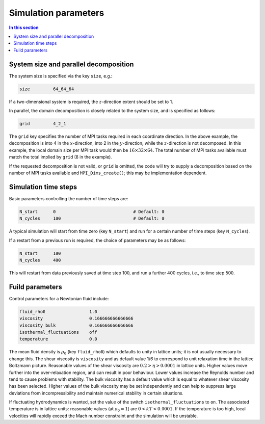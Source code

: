 
Simulation parameters
---------------------

.. contents:: In this section
   :depth: 1
   :local:
   :backlinks: none


System size and parallel decomposition
^^^^^^^^^^^^^^^^^^^^^^^^^^^^^^^^^^^^^^


The system size is specified via the key ``size``, e.g.:

.. code-block:: none

  size         64_64_64

If a two-dimensional system is required, the :math:`z`-direction extent
should be set to 1.

In parallel, the domain decomposition is closely related to the
system size, and is specified as follows:

.. code-block:: none

  grid         4_2_1

The ``grid`` key specifies the number of MPI tasks required in
each coordinate direction. In the above example, the decomposition
is into 4 in the :math:`x`-direction, into 2 in the :math:`y`-direction, while
the :math:`z`-direction is not decomposed. In this example, the local domain
size per MPI
task would then be :math:`16\times32\times64`. The total number of MPI tasks
available must match the total implied by ``grid`` (8 in the
example).

If the requested decomposition is not valid, or ``grid`` is
omitted, the code will try to supply a decomposition based on
the number of MPI tasks available and ``MPI_Dims_create()``;
this may be implementation dependent.


Simulation time steps
^^^^^^^^^^^^^^^^^^^^^

Basic parameters controlling the number of time steps are:

.. code-block:: none

  N_start      0                              # Default: 0
  N_cycles     100                            # Default: 0

A typical simulation will start from time zero (key ``N_start``)
and run for a certain number of time steps (key ``N_cycles``).

If a restart from a previous run is required, the choice of parameters
may be as follows:

.. code-block:: none

  N_start      100
  N_cycles     400

This will restart from data previously saved at time step 100, and
run a further 400 cycles, i.e., to time step 500.

Fuild parameters
^^^^^^^^^^^^^^^^

Control parameters for a Newtonian fluid include:

.. code-block:: none

  fluid_rho0                 1.0
  viscosity                  0.166666666666666
  viscosity_bulk             0.166666666666666
  isothermal_fluctuations    off
  temperature                0.0

The mean fluid density is :math:`\rho_0` (key ``fluid_rho0``) which
defaults to unity in lattice units; it is not usually necessary to
change this. The shear viscosity is
``viscosity`` and as default value 1/6 to correspond to
unit relaxation time in the lattice Boltzmann picture. Reasonable
values of the shear viscosity are :math:`0.2 > \eta > 0.0001` in lattice
units. Higher values move further into the over-relaxation region, and can
result in poor behaviour. Lower
values increase the Reynolds number and tend to cause
problems with stability. The bulk
viscosity has a default value which is equal to whatever shear
viscosity has been selected. Higher values of the bulk viscosity
may be set independently and can help to suppress large deviations
from incompressibility and maintain numerical stability
in certain situations.


If fluctuating hydrodynamics is wanted, set the value of the switch
``isothermal_fluctuations`` to ``on``. The associated
temperature is in lattice units: reasonable values (at :math:`\rho_0 = 1`)
are :math:`0 < kT < 0.0001`. If the temperature is too high, local
velocities will rapidly exceed the Mach number constraint and
the simulation will be unstable.
